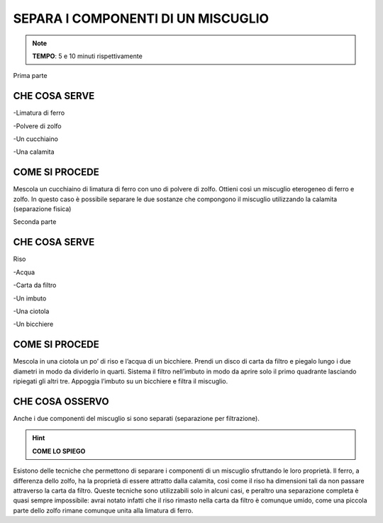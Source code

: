 SEPARA I COMPONENTI DI UN MISCUGLIO
===================================

.. note::
   **TEMPO**: 5 e 10 minuti rispettivamente

Prima parte

CHE COSA SERVE
--------------

-Limatura di ferro

-Polvere di zolfo

-Un cucchiaino

-Una calamita

COME SI PROCEDE
---------------

Mescola un cucchiaino di limatura di ferro con uno di polvere di zolfo. Ottieni così un miscuglio eterogeneo di ferro e zolfo. In questo caso è possibile separare le due sostanze che compongono il miscuglio utilizzando la calamita (separazione fisica)

Seconda parte

CHE COSA SERVE
--------------

Riso

-Acqua

-Carta da filtro

-Un imbuto

-Una ciotola

-Un bicchiere

COME SI PROCEDE
---------------

Mescola in una ciotola un po’ di riso e l’acqua di un bicchiere. Prendi un disco di carta da filtro e piegalo lungo i due diametri in modo da dividerlo in quarti. Sistema il filtro nell’imbuto in modo da aprire solo il primo quadrante lasciando ripiegati gli altri tre. Appoggia l’imbuto su un bicchiere e filtra il miscuglio.

CHE COSA OSSERVO
----------------

Anche i due componenti del miscuglio si sono separati (separazione per filtrazione).

.. hint:: 
   **COME LO SPIEGO**

Esistono delle tecniche che permettono di separare i componenti di un miscuglio sfruttando le loro proprietà. Il ferro, a differenza dello zolfo, ha la proprietà di essere attratto dalla calamita, così come il riso ha dimensioni tali da non passare attraverso la carta da filtro. Queste tecniche sono utilizzabili solo in alcuni casi, e peraltro una separazione completa è quasi sempre impossibile: avrai notato infatti che il riso rimasto nella carta da filtro è comunque umido, come una piccola parte dello zolfo rimane comunque unita alla limatura di ferro.
